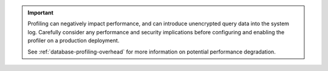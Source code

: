 .. important::
   
   Profiling can negatively impact performance, and can introduce unencrypted query data into the system
   log. Carefully consider any performance and security implications
   before configuring and enabling the profiler on a production
   deployment.

   See :ref:`database-profiling-overhead` for more information on
   potential performance degradation.
